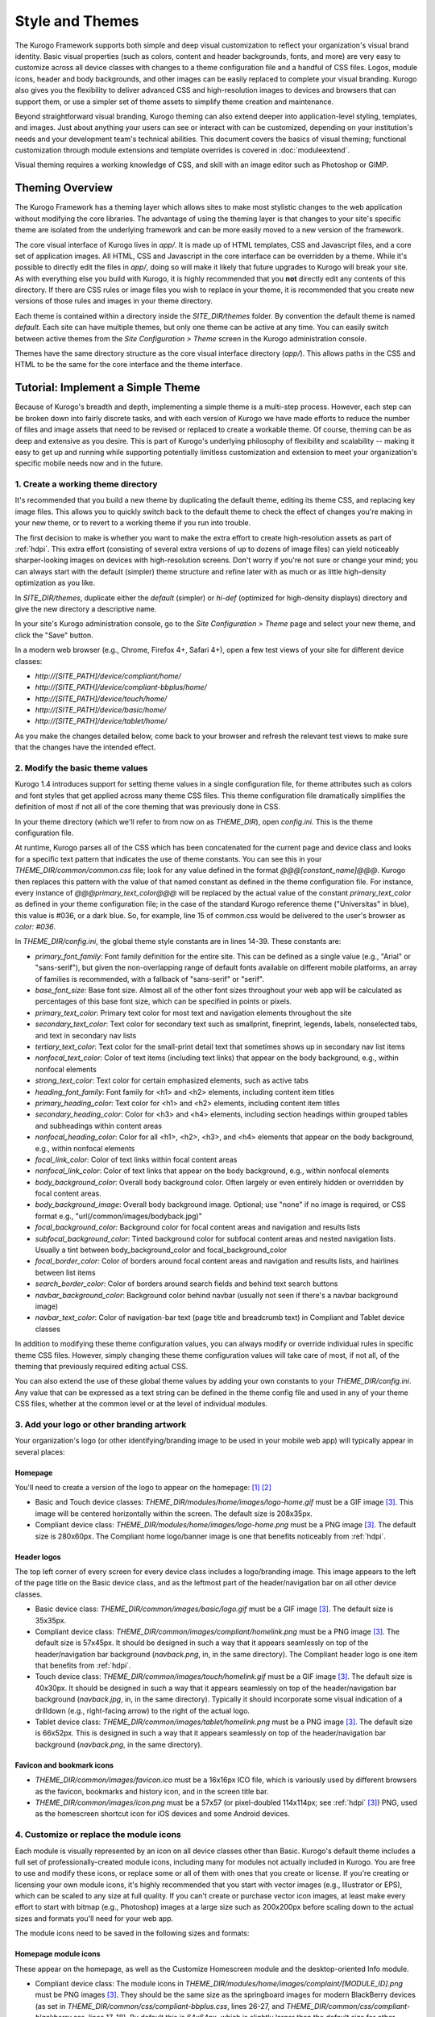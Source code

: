 ################
Style and Themes
################

The Kurogo Framework supports both simple and deep visual customization to reflect your organization's visual brand identity. Basic visual properties (such as colors, content and header backgrounds, fonts, and more) are very easy to customize across all device classes with changes to a theme configuration file and a handful of CSS files. Logos, module icons, header and body backgrounds, and other images can be easily replaced to complete your visual branding. Kurogo also gives you the flexibility to deliver advanced CSS and high-resolution images to devices and browsers that can support them, or use a simpler set of theme assets to simplify theme creation and maintenance.

Beyond straightforward visual branding, Kurogo theming can also extend deeper into application-level styling, templates, and images. Just about anything your users can see or interact with can be customized, depending on your institution's needs and your development team's technical abilities. This document covers the basics of visual theming; functional customization through module extensions and template overrides is covered in :doc:`moduleextend`.

Visual theming requires a working knowledge of CSS, and skill with an image editor such as Photoshop or GIMP.



****************
Theming Overview
****************

The Kurogo Framework has a theming layer which allows sites to make most stylistic changes to the web application without modifying the core libraries.  The advantage of using the theming layer is that changes to your site's specific theme are isolated from the underlying framework and can be more easily moved to a new version of the framework.

The core visual interface of Kurogo lives in *app/*.  It is made up of HTML templates, CSS and Javascript files, and a core set of application images.  All HTML, CSS and Javascript in the core interface can be overridden by a theme. While it's possible to directly edit the files in *app/*, doing so will make it likely that future upgrades to Kurogo will break your site. As with everything else you build with Kurogo, it is highly recommended that you **not** directly edit any contents of this directory. If there are CSS rules or image files you wish to replace in your theme, it is recommended that you create new versions of those rules and images in your theme directory.

Each theme is contained within a directory inside the *SITE_DIR/themes* folder. By convention the default theme is named *default*. Each site can have multiple themes, but only one theme can be active at any time. You can easily switch between active themes from the *Site Configuration > Theme* screen in the Kurogo administration console.

Themes have the same directory structure as the core visual interface directory (*app/*). This allows paths in the CSS and HTML to be the same for the core interface and the theme interface.



**********************************
Tutorial: Implement a Simple Theme
**********************************

Because of Kurogo's breadth and depth, implementing a simple theme is a multi-step process. However, each step can be broken down into fairly discrete tasks, and with each version of Kurogo we have made efforts to reduce the number of files and image assets that need to be revised or replaced to create a workable theme. Of course, theming can be as deep and extensive as you desire. This is part of Kurogo's underlying philosophy of flexibility and scalability -- making it easy to get up and running while supporting potentially limitless customization and extension to meet your organization's specific mobile needs now and in the future.

-----------------------------------
1. Create a working theme directory
-----------------------------------
It's recommended that you build a new theme by duplicating the default theme, editing its theme CSS, and replacing key image files. This allows you to quickly switch back to the default theme to check the effect of changes you're making in your new theme, or to revert to a working theme if you run into trouble.

The first decision to make is whether you want to make the extra effort to create high-resolution assets as part of :ref:`hdpi`. This extra effort (consisting of several extra versions of up to dozens of image files) can yield noticeably sharper-looking images on devices with high-resolution screens. Don't worry if you're not sure or change your mind; you can always start with the default (simpler) theme structure and refine later with as much or as little high-density optimization as you like.

In *SITE_DIR/themes*, duplicate either the *default* (simpler) or *hi-def* (optimized for high-density displays) directory and give the new directory a descriptive name.

In your site's Kurogo administration console, go to the *Site Configuration > Theme* page and select your new theme, and click the "Save" button.

In a modern web browser (e.g., Chrome, Firefox 4+, Safari 4+), open a few test views of your site for different device classes:

* *http://[SITE_PATH]/device/compliant/home/*
* *http://[SITE_PATH]/device/compliant-bbplus/home/*
* *http://[SITE_PATH]/device/touch/home/*
* *http://[SITE_PATH]/device/basic/home/*
* *http://[SITE_PATH]/device/tablet/home/*

As you make the changes detailed below, come back to your browser and refresh the relevant test views to make sure that the changes have the intended effect.


--------------------------------
2. Modify the basic theme values
--------------------------------

Kurogo 1.4 introduces support for setting theme values in a single configuration file, for theme attributes such as colors and font styles that get applied across many theme CSS files. This theme configuration file dramatically simplifies the definition of most if not all of the core theming that was previously done in CSS.

In your theme directory (which we'll refer to from now on as *THEME_DIR*), open *config.ini*. This is the theme configuration file. 

At runtime, Kurogo parses all of the CSS which has been concatenated for the current page and device class and looks for a specific text pattern that indicates the use of theme constants. You can see this in your *THEME_DIR/common/common.css* file; look for any value defined in the format *@@@[constant_name]@@@*. Kurogo then replaces this pattern with the value of that named constant as defined in the theme configuration file. For instance, every instance of *@@@primary_text_color@@@* will be replaced by the actual value of the constant *primary_text_color* as defined in your theme configuration file; in the case of the standard Kurogo reference theme ("Universitas" in blue), this value is #036, or a dark blue. So, for example, line 15 of common.css would be delivered to the user's browser as *color: #036*.

In *THEME_DIR/config.ini*, the global theme style constants are in lines 14-39. These constants are:

* *primary_font_family*: Font family definition for the entire site. This can be defined as a single value (e.g., "Arial" or "sans-serif"), but given the non-overlapping range of default fonts available on different mobile platforms, an array of families is recommended, with a fallback of "sans-serif" or "serif".
* *base_font_size*: Base font size. Almost all of the other font sizes throughout your web app will be calculated as percentages of this base font size, which can be specified in points or pixels.
* *primary_text_color*: Primary text color for most text and navigation elements throughout the site
* *secondary_text_color*: Text color for secondary text such as smallprint, fineprint, legends, labels, nonselected tabs, and text in secondary nav lists
* *tertiary_text_color*: Text color for the small-print detail text that sometimes shows up in secondary nav list items
* *nonfocal_text_color*: Color of text items (including text links) that appear on the body background, e.g., within nonfocal elements
* *strong_text_color*: Text color for certain emphasized elements, such as active tabs
* *heading_font_family*: Font family for <h1> and <h2> elements, including content item titles
* *primary_heading_color*: Text color for <h1> and <h2> elements, including content item titles
* *secondary_heading_color*: Color for <h3> and <h4> elements, including section headings within grouped tables and subheadings within content areas
* *nonfocal_heading_color*: Color for all <h1>, <h2>, <h3>, and <h4> elements that appear on the body background, e.g., within nonfocal elements
* *focal_link_color*: Color of text links within focal content areas
* *nonfocal_link_color*: Color of text links that appear on the body background, e.g., within nonfocal elements
* *body_background_color*: Overall body background color. Often largely or even entirely hidden or overridden by focal content areas.
* *body_background_image*: Overall body background image. Optional; use "none" if no image is required, or CSS format e.g., "url(/common/images/bodyback.jpg)"
* *focal_background_color*: Background color for focal content areas and navigation and results lists
* *subfocal_background_color*: Tinted background color for subfocal content areas and nested navigation lists. Usually a tint between body_background_color and focal_background_color
* *focal_border_color*: Color of borders around focal content areas and navigation and results lists, and hairlines between list items
* *search_border_color*: Color of borders around search fields and behind text search buttons
* *navbar_background_color*: Background color behind navbar (usually not seen if there's a navbar background image)
* *navbar_text_color*: Color of navigation-bar text (page title and breadcrumb text) in Compliant and Tablet device classes

In addition to modifying these theme configuration values, you can always modify or override individual rules in specific theme CSS files. However, simply changing these theme configuration values will take care of most, if not all, of the theming that previously required editing actual CSS.

You can also extend the use of these global theme values by adding your own constants to your *THEME_DIR/config.ini*. Any value that can be expressed as a text string can be defined in the theme config file and used in any of your theme CSS files, whether at the common level or at the level of individual modules.


------------------------------------------
3. Add your logo or other branding artwork
------------------------------------------
Your organization's logo (or other identifying/branding image to be used in your mobile web app) will typically appear in several places:

Homepage
~~~~~~~~
You'll need to create a version of the logo to appear on the homepage: [#f1]_ [#f2]_

* Basic and Touch device classes: *THEME_DIR/modules/home/images/logo-home.gif* must be a GIF image [#f3]_. This image will be centered horizontally within the screen. The default size is 208x35px.
* Compliant device class: *THEME_DIR/modules/home/images/logo-home.png* must be a PNG image [#f3]_. The default size is 280x60px. The Compliant home logo/banner image is one that benefits noticeably from :ref:`hdpi`. 
	

Header logos
~~~~~~~~~~~~
The top left corner of every screen for every device class includes a logo/branding image. This image appears to the left of the page title on the Basic device class, and as the leftmost part of the header/navigation bar on all other device classes.

* Basic device class: *THEME_DIR/common/images/basic/logo.gif* must be a GIF image [#f3]_. The default size is 35x35px.
* Compliant device class: *THEME_DIR/common/images/compliant/homelink.png* must be a PNG image [#f3]_. The default size is 57x45px. It should be designed in such a way that it appears seamlessly on top of the header/navigation bar background (*navback.png*, in, in the same directory). The Compliant header logo is one item that benefits from :ref:`hdpi`.
* Touch device class: *THEME_DIR/common/images/touch/homelink.gif* must be a GIF image [#f3]_. The default size is 40x30px. It should be designed in such a way that it appears seamlessly on top of the header/navigation bar background (*navback.jpg*, in, in the same directory). Typically it should incorporate some visual indication of a drilldown (e.g., right-facing arrow) to the right of the actual logo.
* Tablet device class: *THEME_DIR/common/images/tablet/homelink.png* must be a PNG image [#f3]_. The default size is 66x52px. This is designed in such a way that it appears seamlessly on top of the header/navigation bar background (*navback.png*, in the same directory).
	
	
Favicon and bookmark icons
~~~~~~~~~~~~~~~~~~~~~~~~~~
* *THEME_DIR/common/images/favicon.ico* must be a 16x16px ICO file, which is variously used by different browsers as the favicon, bookmarks and history icon, and in the screen title bar.
* *THEME_DIR/common/images/icon.png* must be a 57x57 (or pixel-doubled 114x114px; see :ref:`hdpi` [#f3]_) PNG, used as the homescreen shortcut icon for iOS devices and some Android devices.  
	
	
----------------------------------------
4. Customize or replace the module icons
----------------------------------------
Each module is visually represented by an icon on all device classes other than Basic. Kurogo's default theme includes a full set of professionally-created module icons, including many for modules not actually included in Kurogo. You are free to use and modify these icons, or replace some or all of them with ones that you create or license. If you're creating or licensing your own module icons, it's highly recommended that you start with vector images (e.g., Illustrator or EPS), which can be scaled to any size at full quality. If you can't create or purchase vector icon images, at least make every effort to start with bitmap (e.g., Photoshop) images at a large size such as 200x200px before scaling down to the actual sizes and formats you'll need for your web app. 

The module icons need to be saved in the following sizes and formats:


Homepage module icons
~~~~~~~~~~~~~~~~~~~~~
These appear on the homepage, as well as the Customize Homescreen module and the desktop-oriented Info module. 

* Compliant device class: The module icons in *THEME_DIR/modules/home/images/complaint/[MODULE_ID].png* must be PNG images [#f3]_. They should be the same size as the springboard images for modern BlackBerry devices (as set in *THEME_DIR/common/css/compliant-bbplus.css*, lines 26-27, and *THEME_DIR/common/css/compliant-blackberry.css*, lines 17-18). By default this is 64x64px, which is slightly larger than the default size for other Compliant devices. The file names must be exactly in the format *[MODULE_ID].png* (e.g., calendar.png, map.png, news.png, etc.)[#f4]_. For Compliant devices, the homepage icons may notably benefit from :ref:`hdpi`.
* Touch device class: The module icons in *THEME_DIR/modules/home/images/touch/[MODULE_ID].gif* must be GIF images [#f3]_. The default size is 44x44px. The file names must be exactly *[MODULE_ID].gif* (e.g., calendar.gif, map.gif, news.gif, etc.) [#f4]_




Breadcrumb module icons
~~~~~~~~~~~~~~~~~~~~~~~
These appear in the header/navigation bar at the top of every module page in all device classes other than Basic. On each module's main screen, the icon is used to identify the module but is not tappable; in all subsequent drilldown screens, the icon is incorporated into a tappable/clickable breadcrumb by which the user can navigate back to the module home screen.

* Compliant device class: The icons in *THEME_DIR/common/images/complaint/title_[MODULE_ID].png* must be PNG images [#f3]_, generally transparent, colored and styled to look good on the background color/image for the navigation bar (this background is specified in the *#navbar* rule in *THEME_DIR/common/css/compliant.css*). The default size is 28x28px. For Compliant devices, the breadcrumb module icons may notably benefit from :ref:`hdpi`.
* Touch device class: The icons in *THEME_DIR/common/images/touch/title_[MODULE_ID].gif* must be GIF images [#f3]_, generally transparent, colored and styled to look good on the background color/image for the navigation bar (this background is specified in the *#navbar* rule in *THEME_DIR/common/css/touch.css*).. The default size is 28x28px.
* Tablet device class: The icons in *THEME_DIR/common/images/tablet/title_[MODULE_ID].png* must be PNG images [#f3]_, generally transparent, colored and styled to look good on the background color/image for the navigation bar (this background is specified in the *#navbar* rule in *THEME_DIR/common/css/tablet.css*).. The default size is 28x28px.



Tablet tab-bar module icons
~~~~~~~~~~~~~~~~~~~~~~~~~~~
The Tablet device class uses a site-wide tab bar at the bottom of the screen to provide quick navigation between modules. Though not technically part of the Tablet homepage, these images are in the *THEME_DIR/modules/home/images/tablet/* directory, to keep them grouped with the other module icons of similar size and format. The Tablet's tab bar uses two variations of the module icons. Both variations must be transparent PNGs [#f3]_ at 45x45px. Larger sizes will work fine, but with no visible benefit..

* Normal/unselected: Should be colored and styled for good contrast and legibility against the background for the Tablet tab bar. This background is specified in the *#footernav* rule in *THEME_DIR/common/css/tablet.css*. The file names must be exactly *[MODULE_ID].png* (e.g., calendar.png, map.png, news.png, etc.) [#f4]_

* Selected: Should be colored and styled for good contrast and legibility against the background for the selected state of the Tablet tab bar. This background is specified in the *#footernav .selected a* rule in *THEME_DIR/common/css/tablet.css*. The file names must be exactly *[MODULE_ID]-selected.png* (e.g., calendar.png, map.png, news.png, etc.) [#f4]_

	
-------------------------------------------	
5. Customize or replace supporting graphics
-------------------------------------------
The following secondary and support graphics should be color-adjusted or replaced to match your overall theme design:

Help buttons
~~~~~~~~~~~~
Buttons in the top right of the screen for Compliant and Tablet device classes: 

* Compliant device class: *THEME_DIR/common/images/compliant/help.png* must be a PNG image, typically 24-bit with transparency, for use on Compliant-class devices. The default size is 46x45px. It should be designed in such a way that it appears seamlessly on top of the header/navigation bar background (navback.png, in the same directory).
* Tablet device class: *THEME_DIR/common/images/tablet/help.png* must be a PNG image, typically 24-bit with transparency, for use on Compliant-class devices. The default size is 52x52px. It should be designed in such a way that it appears seamlessly on top of the header/navigation bar background (navback.png, in the same directory).


Header bar backgrounds
~~~~~~~~~~~~~~~~~~~~~~
Tiling background image for the header bar (navigation and breadrcrumbs) at the top of every screen in most device classes:

* Compliant device class: *THEME_DIR/common/images/compliant/navback.png* must be a PNG image, typically 24-bit with transparency, for use on Compliant-class devices. The default size is any width by 48px tall, of which the bottom 3px is typically a drop shadow fading to transparent.
* Touch device class: *THEME_DIR/common/images/touch/navback.jpg* must be a JPG image, for use on Touch-class devices. The default size is any width by 48px tall, of which the bottom 3px is typically a drop shadow fading to the body background color.
* Tablet device class: *THEME_DIR/common/images/tablet/navback.png* must be a PNG image, typically 24-bit with transparency, for use on Tablet-class devices. The default size is any width by 50px tall.



Breadcrumb separator images
~~~~~~~~~~~~~~~~~~~~~~~~~~~
Separator image between elements of the breadcrumb (drill-up) links in the header bar for Compliant and Tablet device classes:

* Compliant device class: *THEME_DIR/common/images/compliant/drillup-r.png* must be a PNG image, typically 24-bit with or without transparency, for use on Compliant-class devices. The default size is 18x45px, and it should be designed to sit seamlessly on top of the header bar background (*THEME_DIR/common/images/compliant/navback.png*).
* Compliant device class: *THEME_DIR/common/images/tablet/drillup-r.png* must be a PNG image, typically 24-bit with transparency, for use on Compliant-class devices. The default size is 18x50px, and it should be designed to sit seamlessly on top of the header bar background (*THEME_DIR/common/images/tablet/navback.png*).



Other graphics
~~~~~~~~~~~~~~
Color-adjust or replace any or all of the following with images of the same size and format:

* Bullet images: *THEME_DIR/common/images/compliant/bullet.png* and *THEME_DIR/common/images/tablet/bullet.png* (identical), and *THEME_DIR/common/images/touch/bullet.gif*
* Search buttons: *THEME_DIR/common/images/compliant/search_button.png* and *THEME_DIR/common/images/tablet/bullet.png* (identical)



.. _hdpi:

************************************
Optimizing for High-Density Displays
************************************
All modern smartphones have displays with a pixel density (number of pixels per physical inch) higher than a typical desktop or laptop computer. For example, the first three generations of iPhones and iPod Touches, and the first generation of Android and webOS devices, all had displays with 150-170 pixels per inch (ppi).

A growing number of high-end devices have significantly higher-density displays, to further improve clarity and legibility. iOS devices with Retina Displays (iPhone 4 and 4S, iPod Touch 4) have twice the pixel density of older iOS devices. Android devices with HDPI displays (e.g., with the common 480x800px or 480x854px screens) and XHDPI displays (e.g., the 720p displays on the latest flagship Android phones), Windows Phone 7 devices, and some recent webOS devices have 1.5 times (or more) the pixel density of earlier/lower-end smartphones. Because these devices have more physical screen pixels in the same space, text and images can look sharper and more legible, especially for small text and detailed graphics. 

On such devices, web pages that provide a higher-resolution image while retaining the display size (through HTML attributes or CSS) can yield images that are visibly sharper and more legible on-screen. For instance, substituting a pixel-doubled homescreen logo (*THEME_DIR/modules/home/images/logo-home.png*) at 560x120px (twice the default 280x60px size) while retaining the *width=280, height=60* attributes in HTML will make that image have maximum possible visual quality on high-density displays. However, this comes at the cost of larger file size. You need to evaluate whether the increased visual quality and legibility are worth the tradeoff. In many cases, 1.5x assets (e.g., 420x90px version of *THEME_DIR/modules/home/images/logo-home.png*) will offer a good tradeoff between increased visual quality and file-size. You may want to experiment with different multipliers, viewing the results on different devices, to find the best tradeoff on an image-by-image basis. 

Generally, logos, highly detailed images, and images incorporating text will benefit most from using high-density versions. Note that BlackBerry devices running any OS prior to 6.0 do not scale images well, so it's best to use images sized exactly for them. Currently there are no tablet devices that take advantage of high-density images.

Kurogo ships with two reference themes: default (simple, standard-resolution) and "hi-def" (with optimizations for high-density displays). By switching between these themes in your site admin console and viewing it on a high-density device (e.g., iPhone 4, iPod Touch 4, high-end Android device, Pre3, etc.), you can see for yourself the difference that such optimizations make, and decide for yourself the degree to which you want to make such optimizations for your own site.

The following items will benefit the most from using higher-resolution images. The general technique is the add the higher-than-default-resolution images to the *[IMAGE_DIR]/compliant/* directory, and default-resolution images to the *[IMAGE_DIR/compliant-blackberry]* and *[IMAGE_DIR/compliant-bbplus]* directories.

----------------
Home-screen logo
----------------
Assuming you've created your standard-resolution *THEME_DIR/modules/home/images/logo-home.png* image, make duplicates of it into *THEME_DIR/modules/home/images/compliant-bbplus* and *THEME_DIR/modules/home/images/compliant-blackberry* directories. Then replace *THEME_DIR/modules/home/images/logo-home.png* with a higher-resolution version.

------------------
Header logo images
------------------
Assuming you've created your standard-resolution *THEME_DIR/common/images/compliant/homelink.png* image, make duplicates of it into *THEME_DIR/common/images/compliant-bbplus* and *THEME_DIR/common/images/compliant-blackberry* directories. Then replace *THEME_DIR/common/images/compliant/homelink.png* with a higher-resolution version, making sure that this higher-resolution version mates well with the navbar background image (*THEME_DIR/common/images/compliant/navback.png*).

---------------------
Homepage module icons
---------------------
Assuming you've created your standard-resolution module icons at *THEME_DIR/modules/home/images/compliant/[MODULE_ID].png*, make duplicates of all of them into *THEME_DIR/modules/home/images/compliant-bbplus* and *THEME_DIR/modules/home/images/compliant-blackberry* directories. Then replace the module icons in *THEME_DIR/modules/home/images/compliant* with higher-resolution versions, being sure to name them exactly *[MODULE_ID].png* [#f4]_. **Caution:** This can quickly make the total filesize of your homepage quite large, especially if you have a lot of modules. Try 1.5x versions of these images first, rather than 2x (Retina Display) versions.

-----------------------
Breadcrumb module icons
-----------------------
Assuming you've created your standard-resolution breadcrumb module icons at *THEME_DIR/common/images/compliant/title_[MODULE_ID].png*, make duplicates of all of them into *THEME_DIR/common/images/compliant/compliant-bbplus* and *THEME_DIR/common/images/compliant-blackberry* directories. Then replace the module icons in *THEME_DIR/common/images/compliant* with higher-resolution versions, being sure to name them exactly *title_[MODULE_ID].png* [#f4]_.





*****************************
Technical Notes about Theming
*****************************

------------------
CSS and Javascript
------------------

All CSS and Javascript files are loaded automatically using Minify.  Rather than having to specify 
each CSS and Javascript file per page, Minify locates the files based on their names.  The naming 
scheme is similar to that of the templates, except there is a special file name "common" which 
indicates the file should be included for all devices:

CSS Search Paths
~~~~~~~~~~~~~~~~

CSS search paths from least specific to most specific.  All matching CSS files are concatenated 
together from least specific to most specific.  This allows you to override styles for specific 
pages or devices.

Check common core files in */app/common/css/* for:

* common.css
* [PAGETYPE].css
* [PAGETYPE]-[PLATFORM].css
* [PAGE]-common.css
* [PAGE]-[PAGETYPE].css
* [PAGE]-[PAGETYPE]-[PLATFORM].css
  
Check module core files in */app/modules/[current module]/css/* for:

* common.css
* [PAGETYPE].css
* [PAGETYPE]-[PLATFORM].css
* [PAGE]-common.css
* [PAGE]-[PAGETYPE].css
* [PAGE]-[PAGETYPE]-[PLATFORM].css

Check common theme files in *SITE_DIR/themes/[ACTIVE_THEME]/common/css*/ for:

* common.css
* [PAGETYPE].css
* [PAGETYPE]-[PLATFORM].css
* [PAGE]-common.css
* [PAGE]-[PAGETYPE].css
* [PAGE]-[PAGETYPE]-[PLATFORM].css

Check module theme files in *SITE_DIR/themes/[ACTIVE_THEME]/modules/[current module]/css/* for:

* common.css
* [PAGETYPE].css
* [PAGETYPE]-[PLATFORM].css
* [PAGE]-common.css
* [PAGE]-[PAGETYPE].css
* [PAGE]-[PAGETYPE]-[PLATFORM].css


Javascript Search Paths
~~~~~~~~~~~~~~~~~~~~~~~

Because Javascript does not allow overriding of functions, only the most device specific file in 
each directory is included, and theme files completely override core files.  When overriding be aware 
that you may need to duplicate code or move it into a common file to get it included on multiple 
pagetypes or platforms.

Check common theme files in *SITE_DIR/themes/[ACTIVE_THEME]/common/javascript/* for:

* common.js
* [PAGETYPE]-[PLATFORM].js or if not check [PAGETYPE].js
* [PAGE]-common.js
* [PAGE]-[PAGETYPE]-[PLATFORM].js or if not check [PAGE]-[PAGETYPE].js

If there are no common theme files, check common core files in /app/common/javascript/* for:

* common.js
* [PAGETYPE]-[PLATFORM].js or if not check [PAGETYPE].js
* [PAGE]-common.js
* [PAGE]-[PAGETYPE]-[PLATFORM].js or if not check [PAGE]-[PAGETYPE].js

Check module theme files in *SITE_DIR/themes/[ACTIVE_THEME]/modules/[current module]/javascript/* for:

* common.js
* [PAGETYPE]-[PLATFORM].js or if not check [PAGETYPE].js
* [PAGE]-common.js
* [PAGE]-[PAGETYPE]-[PLATFORM].js or if not check [PAGE]-[PAGETYPE].js

If there are no module theme files, check module core files in */app/modules/[current module]/javascript/* for:

* common.js
* [PAGETYPE]-[PLATFORM].js or if not check [PAGETYPE].js
* [PAGE]-common.js
* [PAGE]-[PAGETYPE]-[PLATFORM].js or if not check [PAGE]-[PAGETYPE].js
    

Because Minify combines all files into a single file, it can be hard to tell where an given line of 
CSS or Javascript actually comes from.  When Minify debugging is turned on (MINIFY_DEBUG == 1), 
Minify adds comments to help with locating the actual file associated with a given line.

Note that the framework caches which files exist so it doesn't have to check all the possible files 
on every page load.  If you add a new file you may need to empty the minify cache to pick up the new file.

------
Images
------

Because images can live in either the core templates folder or the theme folder, image paths have 
the theme and platform directories added automatically.  Images are either common to all modules or 
belong to a specific module.  In order to allow flexible image naming, the device the image is for 
is specified by folder name rather than file name.

Images are searched across paths and the first image file present is returned.  

Common Image Search Paths: (ie: /common/images/[IMAGE_NAME].[EXT])
    
Check theme images in *SITE_DIR/themes/[ACTIVE_THEME]/common/images/* for:

* [PAGETYPE]-[PLATFORM]/[IMAGE_NAME].[EXT]
* [PAGETYPE]/[IMAGE_NAME].[EXT]
* [IMAGE_NAME].[EXT]

Check core images in */app/common/images/* for:

* [PAGETYPE]-[PLATFORM]/[IMAGE_NAME].[EXT]
* [PAGETYPE]/[IMAGE_NAME].[EXT]
* [IMAGE_NAME].[EXT]

Module Image Search Paths: (ie: /modules/[MODULE_ID]/[IMAGE_NAME].[EXT])

Check theme images in *SITE_DIR/themes/[ACTIVE_THEME]/modules/links/images/* for:

* [PAGETYPE]-[PLATFORM]/[IMAGE_NAME].[EXT]
* [PAGETYPE]/[IMAGE_NAME].[EXT]
* [IMAGE_NAME].[EXT]

Check core images in */app/modules/[MODULE_ID]/images/[PAGETYPE]-[PLATFORM]/* for:

* [PAGETYPE]-[PLATFORM]/[IMAGE_NAME].[EXT]
* [PAGETYPE]/[IMAGE_NAME].[EXT]
* [IMAGE_NAME].[EXT]

The rationale for searching for images rather than just specifying the full path is so that themes 
don't have to override a template just to replace an image being referenced inside it with an IMG tag.  
By dropping their own version of the image in the theme folder, the theme image will automatically be 
selected.  The device selection aspect of the image search algorithm is mostly just for convenience 
and to make the templates and CSS files more terse.

Note that image paths in CSS and templates should always be specified by an absolute path 
(ie: start with a /) but not contain the protocol, server, port, etc.  Any url base or device path 
will be prepended automatically by the framework.




	
.. rubric:: Footnotes
.. [#f1] **Custom homepage logo/banner image sizes:** *THEME_DIR/config.ini* stores the height and width of the homescreen logo/banner image for different device classes. The values defined in this config file are written into the actual HTML as attributes on the <img> tag. The reason these image dimensions are handled this way, rather than in CSS, is that many browsers will not apply a CSS height and width until the image is loaded, but will always reserve the space defined in the <img> object's *height* and *width* attributes. The CSS-driven approach will cause the items on the home screen to jump vertically as soon as the logo image finishes loading, causing a usability problem, especially on touchscreen devices. 
.. [#f2] **Homepage with full-bleed banner image:** If you create a home-page design a full-bleed focal image at the top of the page (e.g., a large photograph with your logo superimposed on it), you can set the image dimensions in *THEME_DIR/config.ini* to *banner-width = 100%* and *banner-height = auto*. You should create the artwork at a minimum width of 320px, with a recommended maximum height of 240px. Note that this approach is only recommended for the Compliant device class, as the GIF image(s) used for the Basic and Touch device classes will render very poorly when scaled.
.. [#f3] **Transparent GIFs and PNGs:** Assets for the Basic and Touch device classes are often GIFs. These should typically be transparent with a transparency matte color matching your homepage background color (except for images that are meant exclusively to sit on focal content areas, in which case the transparency matte color should be white). Assets for the Compliant and Tablet device classes are often PNGs. When tranparent PNGs are used, 24-bit with transparency will work best; 8-bit with transparency can be used to minimize file-size, but the background matte color will need to be set similarly to that of the transparent GIFs.
.. [#f4] **Module IDs:** All of the variations of the module icons need to have filenames based on the relevant module ID. Generally, you'll be safe just replacing existing files with new ones with the same name. If you want to be sure of the module ID, you can go to you r
